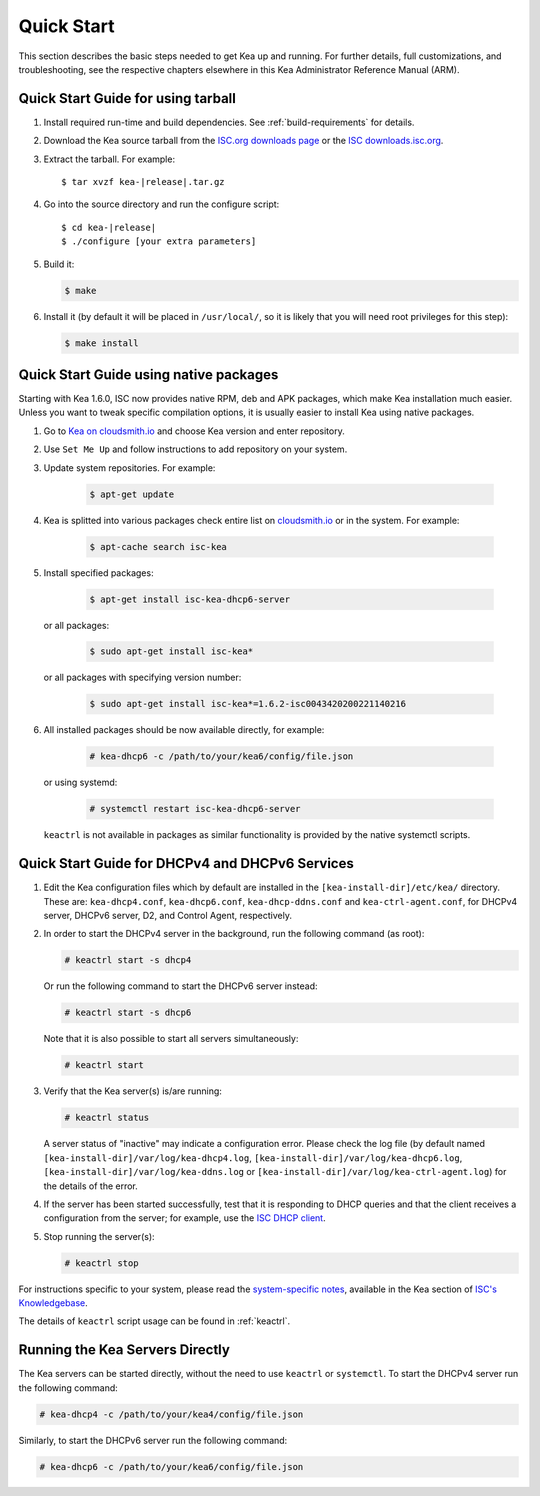 .. _quickstart:

***********
Quick Start
***********

This section describes the basic steps needed to get Kea up and running.
For further details, full customizations, and troubleshooting, see the
respective chapters elsewhere in this Kea Administrator Reference Manual (ARM).

.. _quick-start-tarball:

Quick Start Guide for using tarball
============================================

1.  Install required run-time and build dependencies. See
    :ref:`build-requirements` for details.

2.  Download the Kea source tarball from the `ISC.org downloads
    page <https://www.isc.org/download/>`__ or the `ISC downloads.isc.org
    <https://downloads.isc.org/isc/kea/>`__.

3.  Extract the tarball. For example:

    .. parsed-literal::

       $ tar xvzf kea-|release|.tar.gz

4.  Go into the source directory and run the configure script:

    .. parsed-literal::

       $ cd kea-|release|
       $ ./configure [your extra parameters]

5.  Build it:

    .. code-block:: console

       $ make

6.  Install it (by default it will be placed in ``/usr/local/``, so it
    is likely that you will need root privileges for this step):

    .. code-block:: console

       $ make install

.. _quick-start-repo:

Quick Start Guide using native packages
=======================================

Starting with Kea 1.6.0, ISC now provides native RPM, deb and APK
packages, which make Kea installation much easier. Unless you want
to tweak specific compilation options, it is usually easier to install
Kea using native packages.

1. Go to `Kea on cloudsmith.io <https://cloudsmith.io/~isc/repos/>`__
   and choose Kea version and enter repository.

2. Use ``Set Me Up`` and follow instructions to add repository
   on your system.

3. Update system repositories. For example:

    .. code-block:: console

        $ apt-get update

4. Kea is splitted into various packages check entire list on `cloudsmith.io
   <https://cloudsmith.io/~isc/repos/>`__  or in the system. For example:

    .. code-block:: console

        $ apt-cache search isc-kea

5. Install specified packages:

    .. code-block:: console

        $ apt-get install isc-kea-dhcp6-server

   or all packages:

    .. code-block:: console

        $ sudo apt-get install isc-kea*

   or all packages with specifying version number:

    .. code-block:: console

        $ sudo apt-get install isc-kea*=1.6.2-isc0043420200221140216

6. All installed packages should be now available directly, for example:

    .. code-block:: console

       # kea-dhcp6 -c /path/to/your/kea6/config/file.json

   or using systemd:

    .. code-block:: console

       # systemctl restart isc-kea-dhcp6-server

   ``keactrl`` is not available in packages as similar functionality is provided by the native systemctl scripts.

.. _quick-start-services:

Quick Start Guide for DHCPv4 and DHCPv6 Services
================================================
1.  Edit the Kea configuration files which by default are installed in
    the ``[kea-install-dir]/etc/kea/`` directory. These are:
    ``kea-dhcp4.conf``, ``kea-dhcp6.conf``, ``kea-dhcp-ddns.conf`` and
    ``kea-ctrl-agent.conf``, for DHCPv4 server, DHCPv6 server, D2, and
    Control Agent, respectively.

2.  In order to start the DHCPv4 server in the background, run the
    following command (as root):

    .. code-block:: console

       # keactrl start -s dhcp4

    Or run the following command to start the DHCPv6 server instead:

    .. code-block:: console

       # keactrl start -s dhcp6

    Note that it is also possible to start all servers simultaneously:

    .. code-block:: console

       # keactrl start

3.  Verify that the Kea server(s) is/are running:

    .. code-block:: console

       # keactrl status

    A server status of "inactive" may indicate a configuration error.
    Please check the log file (by default named
    ``[kea-install-dir]/var/log/kea-dhcp4.log``,
    ``[kea-install-dir]/var/log/kea-dhcp6.log``,
    ``[kea-install-dir]/var/log/kea-ddns.log`` or
    ``[kea-install-dir]/var/log/kea-ctrl-agent.log``) for the details of
    the error.

4.  If the server has been started successfully, test that it is
    responding to DHCP queries and that the client receives a
    configuration from the server; for example, use the `ISC DHCP
    client <https://www.isc.org/download/>`__.

5.  Stop running the server(s):

    .. code-block:: console

       # keactrl stop

For instructions specific to your system, please read the
`system-specific notes <https://kb.isc.org/docs/installing-kea>`__,
available in the Kea section of `ISC's
Knowledgebase <https://kb.isc.org/docs>`__.

The details of ``keactrl`` script usage can be found in
:ref:`keactrl`.

.. _quick-start-direct-run:

Running the Kea Servers Directly
================================

The Kea servers can be started directly, without the need to use
``keactrl`` or ``systemctl``. To start the DHCPv4 server run the following command:

.. code-block:: console

   # kea-dhcp4 -c /path/to/your/kea4/config/file.json

Similarly, to start the DHCPv6 server run the following command:

.. code-block:: console

   # kea-dhcp6 -c /path/to/your/kea6/config/file.json
